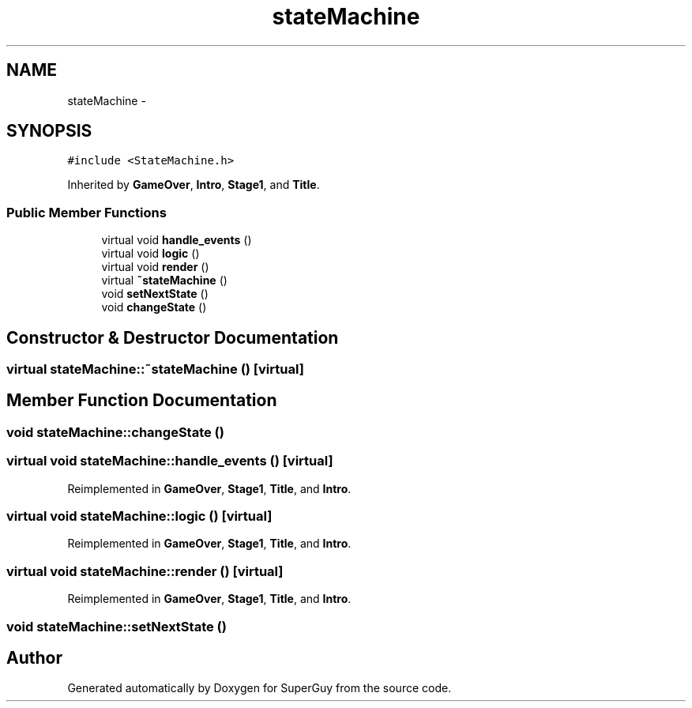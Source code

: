 .TH "stateMachine" 3 "Mon Mar 25 2013" "SuperGuy" \" -*- nroff -*-
.ad l
.nh
.SH NAME
stateMachine \- 
.SH SYNOPSIS
.br
.PP
.PP
\fC#include <StateMachine\&.h>\fP
.PP
Inherited by \fBGameOver\fP, \fBIntro\fP, \fBStage1\fP, and \fBTitle\fP\&.
.SS "Public Member Functions"

.in +1c
.ti -1c
.RI "virtual void \fBhandle_events\fP ()"
.br
.ti -1c
.RI "virtual void \fBlogic\fP ()"
.br
.ti -1c
.RI "virtual void \fBrender\fP ()"
.br
.ti -1c
.RI "virtual \fB~stateMachine\fP ()"
.br
.ti -1c
.RI "void \fBsetNextState\fP ()"
.br
.ti -1c
.RI "void \fBchangeState\fP ()"
.br
.in -1c
.SH "Constructor & Destructor Documentation"
.PP 
.SS "virtual stateMachine::~stateMachine ()\fC [virtual]\fP"

.SH "Member Function Documentation"
.PP 
.SS "void stateMachine::changeState ()"

.SS "virtual void stateMachine::handle_events ()\fC [virtual]\fP"

.PP
Reimplemented in \fBGameOver\fP, \fBStage1\fP, \fBTitle\fP, and \fBIntro\fP\&.
.SS "virtual void stateMachine::logic ()\fC [virtual]\fP"

.PP
Reimplemented in \fBGameOver\fP, \fBStage1\fP, \fBTitle\fP, and \fBIntro\fP\&.
.SS "virtual void stateMachine::render ()\fC [virtual]\fP"

.PP
Reimplemented in \fBGameOver\fP, \fBStage1\fP, \fBTitle\fP, and \fBIntro\fP\&.
.SS "void stateMachine::setNextState ()"


.SH "Author"
.PP 
Generated automatically by Doxygen for SuperGuy from the source code\&.
